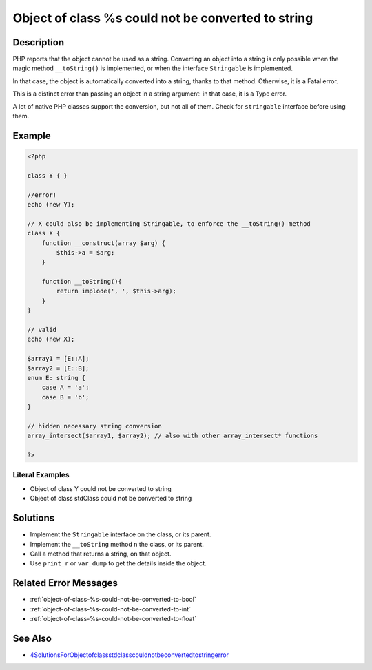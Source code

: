 .. _object-of-class-%s-could-not-be-converted-to-string:

Object of class %s could not be converted to string
---------------------------------------------------
 
.. meta::
	:description:
		Object of class %s could not be converted to string: PHP reports that the object cannot be used as a string.
	:og:image: https://php-changed-behaviors.readthedocs.io/en/latest/_static/logo.png
	:og:type: article
	:og:title: Object of class %s could not be converted to string
	:og:description: PHP reports that the object cannot be used as a string
	:og:url: https://php-errors.readthedocs.io/en/latest/messages/object-of-class-%25s-could-not-be-converted-to-string.html
	:og:locale: en
	:twitter:card: summary_large_image
	:twitter:site: @exakat
	:twitter:title: Object of class %s could not be converted to string
	:twitter:description: Object of class %s could not be converted to string: PHP reports that the object cannot be used as a string
	:twitter:creator: @exakat
	:twitter:image:src: https://php-changed-behaviors.readthedocs.io/en/latest/_static/logo.png

.. raw:: html

	<script type="application/ld+json">{"@context":"https:\/\/schema.org","@graph":[{"@type":"WebPage","@id":"https:\/\/php-errors.readthedocs.io\/en\/latest\/tips\/object-of-class-%s-could-not-be-converted-to-string.html","url":"https:\/\/php-errors.readthedocs.io\/en\/latest\/tips\/object-of-class-%s-could-not-be-converted-to-string.html","name":"Object of class %s could not be converted to string","isPartOf":{"@id":"https:\/\/www.exakat.io\/"},"datePublished":"Fri, 21 Feb 2025 18:53:43 +0000","dateModified":"Fri, 21 Feb 2025 18:53:43 +0000","description":"PHP reports that the object cannot be used as a string","inLanguage":"en-US","potentialAction":[{"@type":"ReadAction","target":["https:\/\/php-tips.readthedocs.io\/en\/latest\/tips\/object-of-class-%s-could-not-be-converted-to-string.html"]}]},{"@type":"WebSite","@id":"https:\/\/www.exakat.io\/","url":"https:\/\/www.exakat.io\/","name":"Exakat","description":"Smart PHP static analysis","inLanguage":"en-US"}]}</script>

Description
___________
 
PHP reports that the object cannot be used as a string. Converting an object into a string is only possible when the magic method ``__toString()`` is implemented, or when the interface ``Stringable`` is implemented.

In that case, the object is automatically converted into a string, thanks to that method. Otherwise, it is a Fatal error.

This is a distinct error than passing an object in a string argument: in that case, it is a Type error.

A lot of native PHP classes support the conversion, but not all of them. Check for ``stringable`` interface before using them.

Example
_______

.. code-block:: php

   <?php
   
   class Y { }
   
   //error!
   echo (new Y); 
   
   // X could also be implementing Stringable, to enforce the __toString() method
   class X {
       function __construct(array $arg) {
           $this->a = $arg;
       }
       
       function __toString(){
           return implode(', ', $this->arg);
       }
   }
   
   // valid
   echo (new X);
   
   $array1 = [E::A];
   $array2 = [E::B];
   enum E: string {
       case A = 'a';
       case B = 'b';
   }
   
   // hidden necessary string conversion
   array_intersect($array1, $array2); // also with other array_intersect* functions
   
   ?>


Literal Examples
****************
+ Object of class Y could not be converted to string
+ Object of class stdClass could not be converted to string

Solutions
_________

+ Implement the ``Stringable`` interface on the class, or its parent.
+ Implement the ``__toString`` method n the class, or its parent.
+ Call a method that returns a string, on that object.
+ Use ``print_r`` or ``var_dump`` to get the details inside the object.

Related Error Messages
______________________

+ :ref:`object-of-class-%s-could-not-be-converted-to-bool`
+ :ref:`object-of-class-%s-could-not-be-converted-to-int`
+ :ref:`object-of-class-%s-could-not-be-converted-to-float`

See Also
________

+ `4SolutionsForObjectofclassstdclasscouldnotbeconvertedtostringerror <https://agethemes.com/object-of-class-stdclass-could-not-be-converted-to-string/>`_
